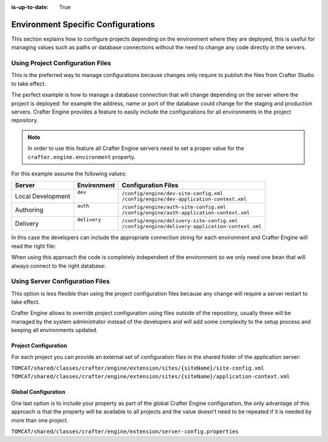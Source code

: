 :is-up-to-date: True

.. _newIa-environment-specific-configurations:

===================================
Environment Specific Configurations
===================================

This section explains how to configure projects depending on the environment where they are deployed,
this is useful for managing values such as paths or database connections without the need to change
any code directly in the servers.

---------------------------------
Using Project Configuration Files
---------------------------------

This is the preferred way to manage configurations because changes only require to publish the
files from Crafter Studio to take effect.

The perfect example is how to manage a database connection that will change depending on the server
where the project is deployed: for example the address, name or port of the database could change
for the staging and production servers. Crafter Engine provides a feature to easily include the
configurations for all environments in the project repository.

.. note::
    In order to use this feature all Crafter Engine servers need to set a proper value for the
    ``crafter.engine.environment`` property.

For this example assume the following values:

+-------------------+---------------+------------------------------------------------------+
|| Server           || Environment  || Configuration Files                                 |
+===================+===============+======================================================+
| Local Development || ``dev``      || ``/config/engine/dev-site-config.xml``              |
|                   ||              || ``/config/engine/dev-application-context.xml``      |
+-------------------+---------------+------------------------------------------------------+
| Authoring         || ``auth``     || ``/config/engine/auth-site-config.xml``             |
|                   ||              || ``/config/engine/auth-application-context.xml``     |
+-------------------+---------------+------------------------------------------------------+
| Delivery          || ``delivery`` || ``/config/engine/delivery-site-config.xml``         |
|                   ||              || ``/config/engine/delivery-application-context.xml`` |
+-------------------+---------------+------------------------------------------------------+

In this case the developers can include the appropriate connection string for each environment
and Crafter Engine will read the right file:

.. code-block:: xml
  :caption: Local Development Configuration: /config/engine/dev-site-config.xml
  :linenos:
  
  <?xml version="1.0" encoding="UTF-8"?>
  <site>
    <db>
      <uri>mongodb://localhost:27017/mydb?maxPoolSize=1&amp;minPoolSize=0&amp;maxIdleTimeMS=10000</uri>
    </db>
  </site>


.. code-block:: xml
  :caption: Authoring Configuration: /config/engine/auth-site-config.xml
  :linenos:
  
  <?xml version="1.0" encoding="UTF-8"?>
  <site>
    <db>
      <uri>mongodb://localhost:27020/mydb?maxPoolSize=5&amp;minPoolSize=2&amp;maxIdleTimeMS=10000</uri>
    </db>
  </site>


.. code-block:: xml
  :caption: Delivery Configuration: /config/engine/delivery-site-config.xml
  :linenos:
  
  <?xml version="1.0" encoding="UTF-8"?>
  <site>
    <db>
      <uri>mongodb://delivery-db-server:27020/delivery-db?maxPoolSize=10&amp;minPoolSize=5&amp;maxIdleTimeMS=1000</uri>
    </db>
  </site>

When using this approach the code is completely independent of the environment so we only need one
bean that will always connect to the right database:

.. code-block:: xml
  :caption: Default Application Context: /config/engine/application-context.xml (shared by all environments)
  :linenos:
  
  <?xml version="1.0" encoding="UTF-8"?>
  <beans xmlns="http://www.springframework.org/schema/beans"
          xmlns:xsi="http://www.w3.org/2001/XMLSchema-instance"
          xsi:schemaLocation="http://www.springframework.org/schema/beans http://www.springframework.org/schema/beans/spring-beans.xsd">

    <bean class="org.springframework.context.support.PropertySourcesPlaceholderConfigurer" parent="crafter.properties"/>

    <bean id="mongoUri" class="com.mongodb.MongoClientURI">
      <constructor-arg value="${db.uri}"/>
    </bean>

    <bean id="mongoClient" class="com.gmongo.GMongoClient">
      <constructor-arg ref="mongoUri"/>
    </bean>

  </beans>

--------------------------------
Using Server Configuration Files
--------------------------------

This option is less flexible than using the project configuration files because any change will require
a server restart to take effect.

Crafter Engine allows to override project configuration using files outside of the repository, usually
these will be managed by the system administrator instead of the developers and will add some
complexity to the setup process and keeping all environments updated.

~~~~~~~~~~~~~~~~~~~~~
Project Configuration
~~~~~~~~~~~~~~~~~~~~~

For each project you can provide an external set of configuration files in the shared folder of the
application server:

``TOMCAT/shared/classes/crafter/engine/extension/sites/{siteName}/site-config.xml``
``TOMCAT/shared/classes/crafter/engine/extension/sites/{siteName}/application-context.xml``

~~~~~~~~~~~~~~~~~~~~
Global Configuration
~~~~~~~~~~~~~~~~~~~~

One last option is to include your property as part of the global Crafter Engine configuration, the
only advantage of this approach is that the property will be available to all projects and the value
doesn't need to be repeated if it is needed by more than one project.

``TOMCAT/shared/classes/crafter/engine/extension/server-config.properties``

.. code-block:: properties
  :caption: Crafter Engine Global Configuration (shared by all projects deployed in the server)
  :linenos:
  
  db.uri=mongodb://delivery-db:27020/deliverydb?maxPoolSize=10&minPoolSize=5&maxIdleTimeMS=1000
